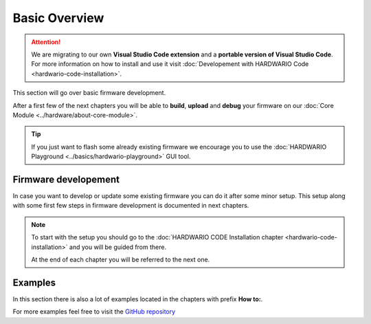 ##############
Basic Overview
##############

.. attention::
    We are migrating to our own **Visual Studio Code extension** and a **portable version of Visual Studio Code**. For more information on how to install and use it visit
    :doc:`Developement with HARDWARIO Code <hardwario-code-installation>`.


This section will go over basic firmware development.

After a first few of the next chapters you will be able to **build**, **upload** and **debug** your firmware on our :doc:`Core Module <../hardware/about-core-module>`.

.. tip::

    | If you just want to flash some already existing firmware we encourage you to use the :doc:`HARDWARIO Playground <../basics/hardwario-playground>` GUI tool.

*********************
Firmware developement
*********************

In case you want to develop or update some existing firmware you can do it after some minor setup.
This setup along with some first few steps in firmware development is documented in next chapters.

.. note::

    To start with the setup you should go to the :doc:`HARDWARIO CODE Installation chapter <hardwario-code-installation>` and you will be guided from there.

    At the end of each chapter you will be referred to the next one.

********
Examples
********

In this section there is also a lot of examples located in the chapters with prefix **How to:**.

For more examples feel free to visit the `GitHub repository <https://github.com/hardwario/twr-sdk/tree/master/_examples>`_
